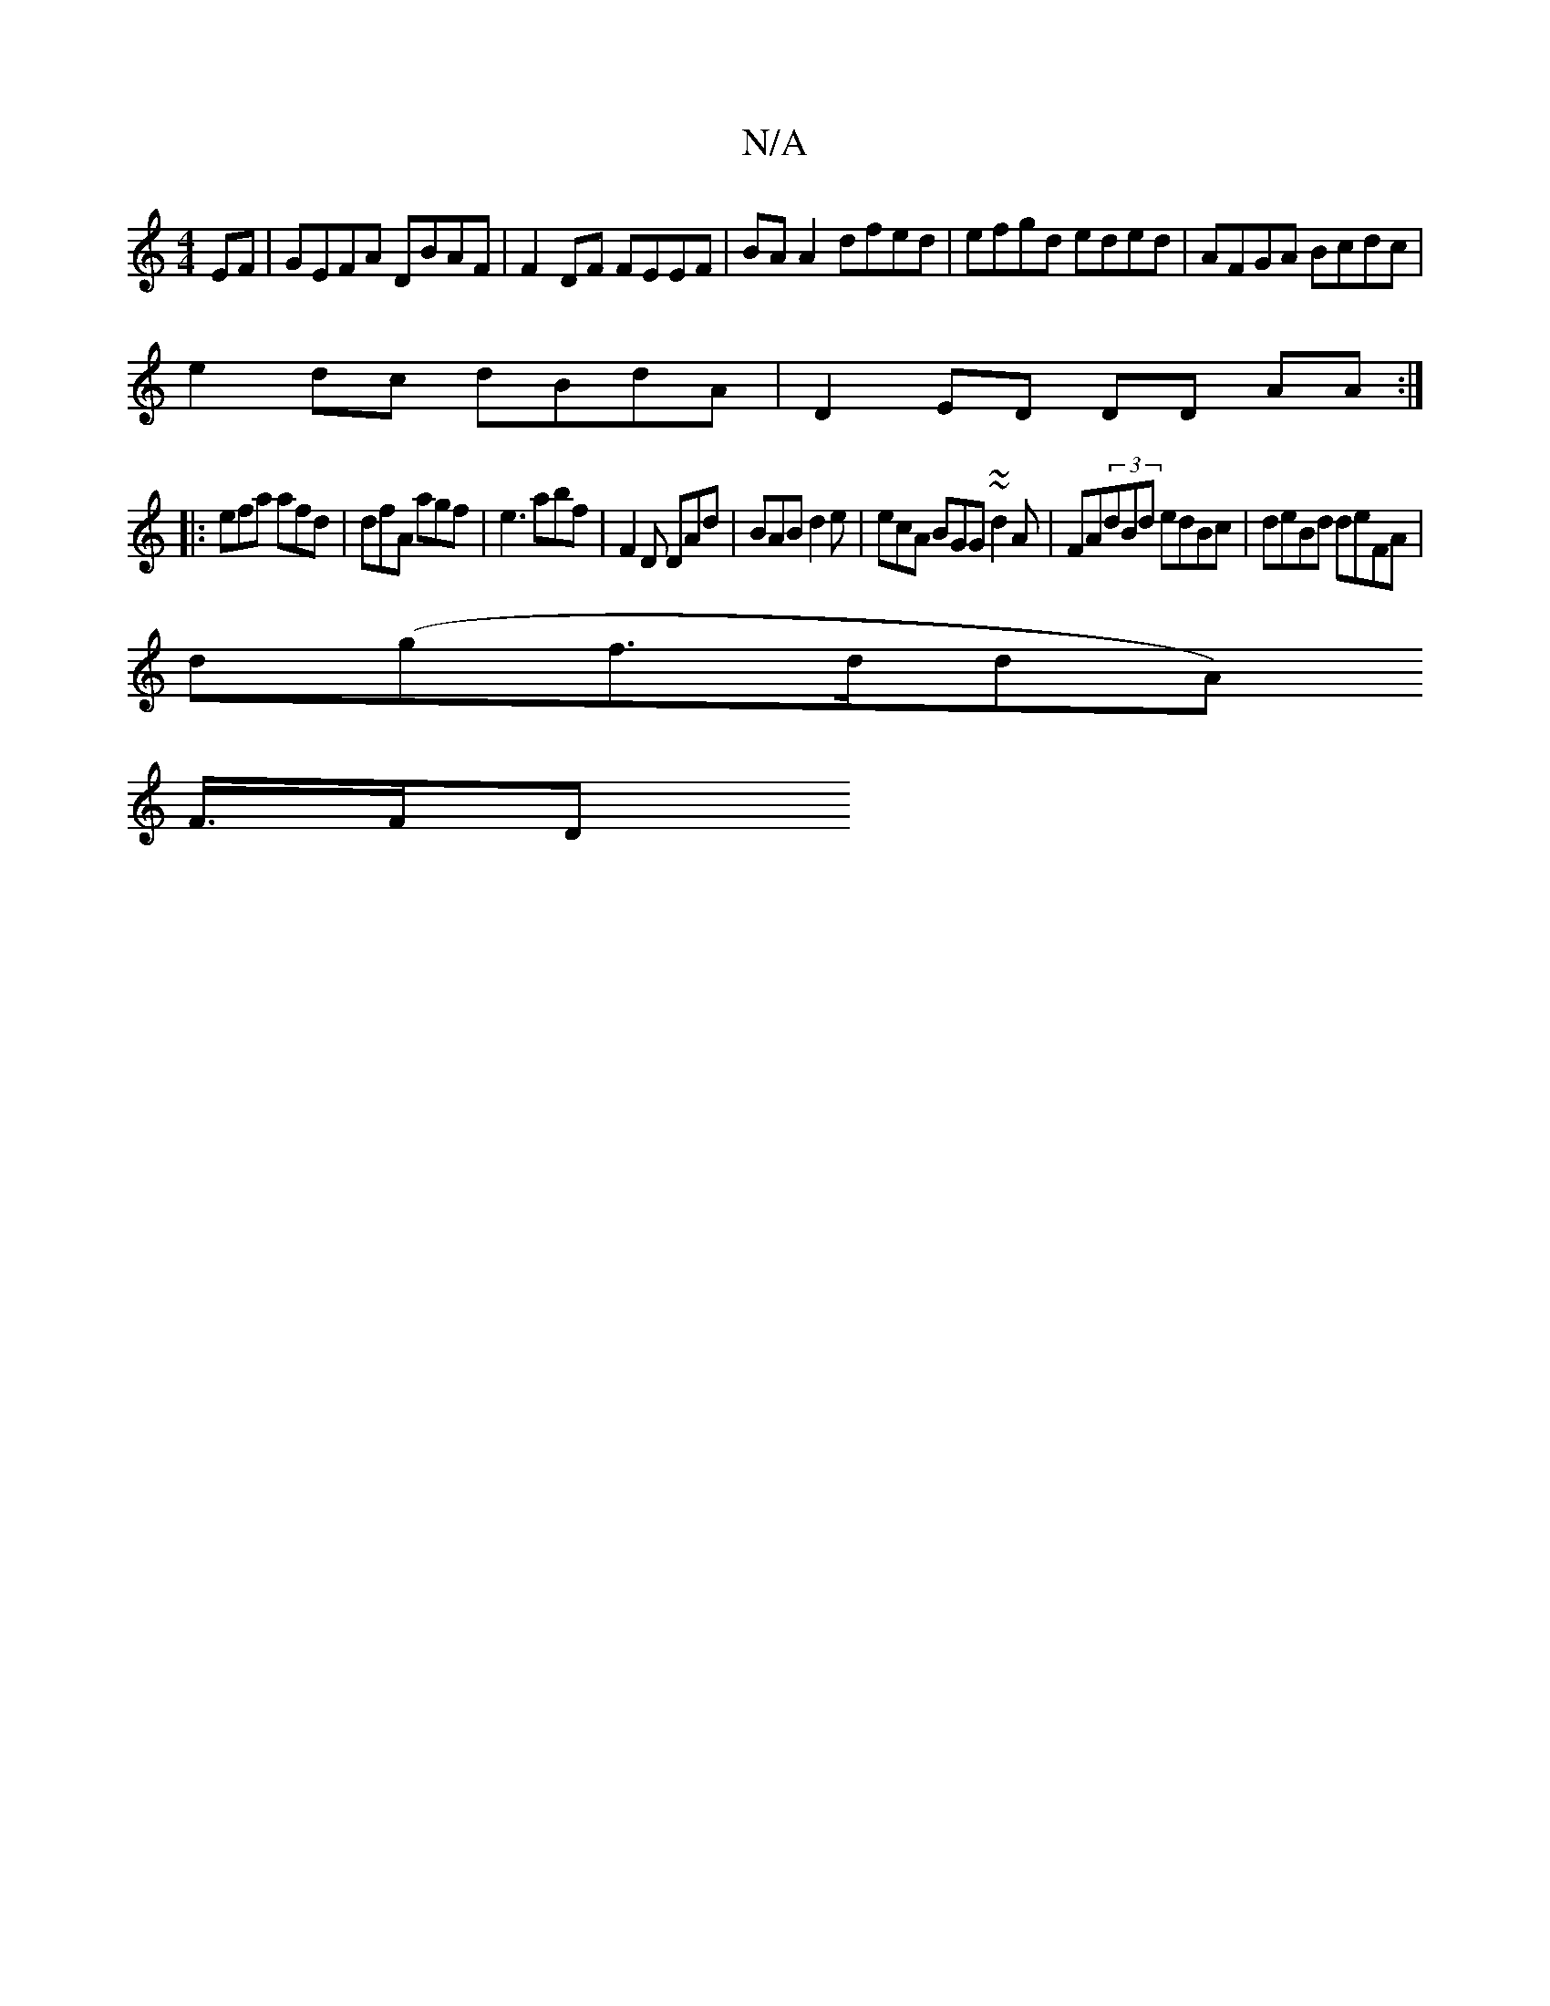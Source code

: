 X:1
T:N/A
M:4/4
R:N/A
K:Cmajor
EF | GEFA DBAF | F2 DF FEEF | BA A2 dfed | efgd eded | AFGA Bcdc |
e2 dc dBdA | D2 ED DD AA :|
|: efa afd | dfA agf |e3 abf | F2D DAd | BAB d2e | ecA BGG ~~d2A|FA(3dBd edBc|deBd deFA|
d(gf>ddA)[
F/>FD